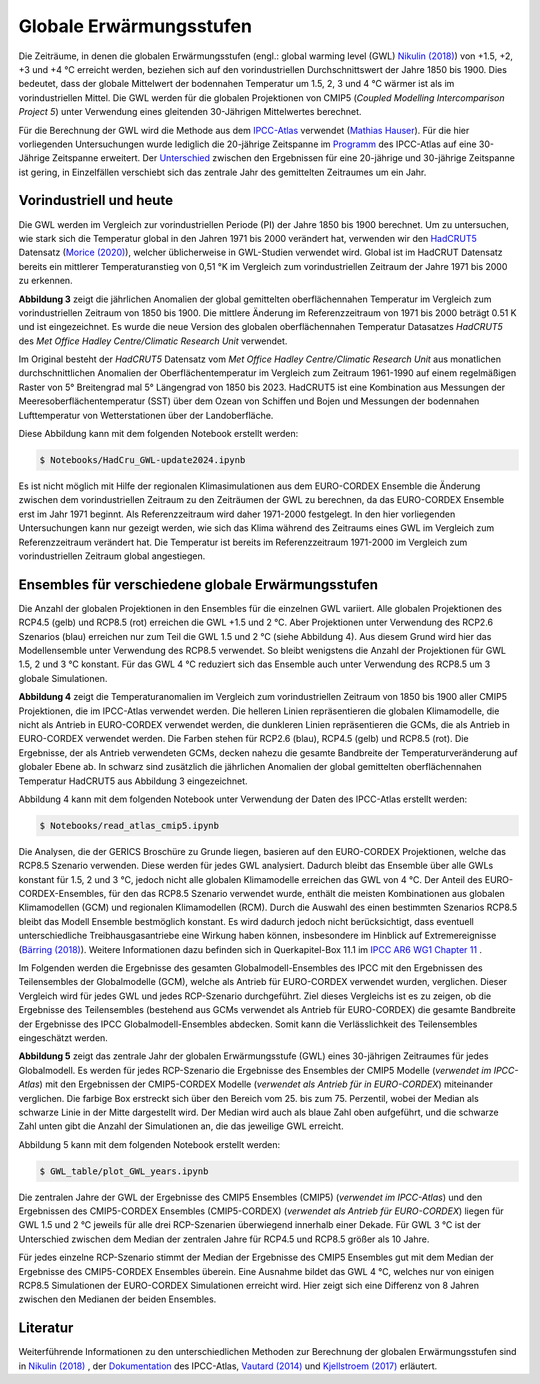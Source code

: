 Globale Erwärmungsstufen
------------------------

Die Zeiträume, in denen die globalen Erwärmungsstufen (engl.: global warming level (GWL) `Nikulin (2018)`_) von +1.5, +2, +3 und +4 °C erreicht werden, beziehen sich auf den vorindustriellen Durchschnittswert der Jahre 1850 bis 1900. Dies bedeutet, dass der globale Mittelwert der bodennahen Temperatur um 1.5, 2, 3 und 4 °C wärmer ist als im vorindustriellen Mittel. Die GWL werden für die globalen Projektionen von CMIP5 (*Coupled Modelling Intercomparison Project 5*) unter Verwendung eines gleitenden 30-Jährigen Mittelwertes berechnet.

Für die Berechnung der GWL wird die Methode aus dem `IPCC-Atlas`_ verwendet (`Mathias Hauser`_). Für die hier vorliegenden Untersuchungen wurde lediglich die 20-jährige Zeitspanne im Programm_ des IPCC-Atlas auf eine 30-Jährige Zeitspanne erweitert. Der `Unterschied`_ zwischen den Ergebnissen für eine 20-jährige und 30-jährige Zeitspanne ist gering, in Einzelfällen verschiebt sich das zentrale Jahr des gemittelten Zeitraumes um ein Jahr.

Vorindustriell und heute
........................

Die GWL werden im Vergleich zur vorindustriellen Periode (PI) der Jahre 1850 bis 1900 berechnet. Um zu untersuchen, wie stark sich die Temperatur global in den Jahren 1971 bis 2000 verändert hat, verwenden wir den HadCRUT5_ Datensatz (`Morice (2020)`_), welcher üblicherweise in GWL-Studien verwendet wird. Global ist im HadCRUT Datensatz bereits ein mittlerer Temperaturanstieg von 0,51 °K im Vergleich zum vorindustriellen Zeitraum der Jahre 1971 bis 2000 zu erkennen.

.. image:: plots/HadCRU_GWL_PI_new_version24.png

**Abbildung 3** zeigt die jährlichen Anomalien der global gemittelten oberflächennahen Temperatur im Vergleich zum vorindustriellen Zeitraum von 1850 bis 1900. Die mittlere Änderung im Referenzzeitraum von 1971 bis 2000 beträgt 0.51 K und ist eingezeichnet. Es wurde die neue Version des globalen oberflächennahen Temperatur Datasatzes *HadCRUT5* des *Met Office Hadley Centre/Climatic Research Unit* verwendet.

Im Original besteht der *HadCRUT5* Datensatz vom *Met Office Hadley Centre/Climatic Research Unit* aus monatlichen durchschnittlichen Anomalien der Oberflächentemperatur im Vergleich zum Zeitraum 1961-1990 auf einem regelmäßigen Raster von 5° Breitengrad mal 5° Längengrad von 1850 bis 2023. HadCRUT5 ist eine Kombination aus Messungen der Meeresoberflächentemperatur (SST) über dem Ozean von Schiffen und Bojen und Messungen der bodennahen Lufttemperatur von Wetterstationen über der Landoberfläche. 


Diese Abbildung kann mit dem folgenden Notebook erstellt werden:

.. code-block:: console

   $ Notebooks/HadCru_GWL-update2024.ipynb

Es ist nicht möglich mit Hilfe der regionalen Klimasimulationen aus dem EURO-CORDEX Ensemble die Änderung zwischen dem vorindustriellen Zeitraum zu den Zeiträumen der GWL zu berechnen, da das EURO-CORDEX Ensemble erst im Jahr 1971 beginnt. Als Referenzzeitraum wird daher 1971-2000 festgelegt. In den hier vorliegenden Untersuchungen kann nur gezeigt werden, wie sich das Klima während des Zeitraums eines GWL im Vergleich zum Referenzzeitraum verändert hat. Die Temperatur ist bereits im Referenzzeitraum 1971-2000 im Vergleich zum vorindustriellen Zeitraum global angestiegen.

Ensembles für verschiedene globale Erwärmungsstufen
...................................................

Die Anzahl der globalen Projektionen in den Ensembles für die einzelnen GWL variiert. Alle globalen Projektionen des RCP4.5 (gelb) und RCP8.5 (rot) erreichen die GWL +1.5 und 2 °C. Aber Projektionen unter Verwendung des RCP2.6 Szenarios (blau) erreichen nur zum Teil die GWL 1.5 und 2 °C (siehe Abbildung 4). Aus diesem Grund wird hier das Modellensemble unter Verwendung des RCP8.5 verwendet. So bleibt wenigstens die Anzahl der Projektionen für GWL 1.5, 2 und 3 °C konstant. Für das GWL 4 °C reduziert sich das Ensemble auch unter Verwendung des RCP8.5 um 3 globale Simulationen.

.. image:: plots/cmip_HadCRUt5_GWL_all_deutsch.png

**Abbildung 4** zeigt die Temperaturanomalien im Vergleich zum vorindustriellen Zeitraum von 1850 bis 1900 aller CMIP5 Projektionen, die im IPCC-Atlas verwendet werden. Die helleren Linien repräsentieren die globalen Klimamodelle, die nicht als Antrieb in EURO-CORDEX verwendet werden, die dunkleren Linien repräsentieren die GCMs, die als Antrieb in EURO-CORDEX verwendet werden. Die Farben stehen für RCP2.6 (blau), RCP4.5 (gelb) und RCP8.5 (rot). Die Ergebnisse, der als Antrieb verwendeten GCMs, decken nahezu die gesamte Bandbreite der Temperaturveränderung auf globaler Ebene ab. In schwarz sind zusätzlich die jährlichen Anomalien der global gemittelten oberflächennahen Temperatur HadCRUT5 aus Abbildung 3 eingezeichnet. 

Abbildung 4 kann mit dem folgenden Notebook unter Verwendung der Daten des IPCC-Atlas erstellt werden:

.. code-block:: console

   $ Notebooks/read_atlas_cmip5.ipynb

Die Analysen, die der GERICS Broschüre zu Grunde liegen, basieren auf den EURO-CORDEX Projektionen, welche das RCP8.5 Szenario verwenden. Diese werden für jedes GWL analysiert. Dadurch bleibt das Ensemble über alle GWLs konstant für 1.5, 2 und 3 °C, jedoch nicht alle globalen Klimamodelle erreichen das GWL von 4 °C. Der Anteil des EURO-CORDEX-Ensembles, für den das RCP8.5 Szenario verwendet wurde, enthält die meisten Kombinationen aus globalen Klimamodellen (GCM) und regionalen Klimamodellen (RCM).
Durch die Auswahl des einen bestimmten Szenarios RCP8.5 bleibt das Modell Ensemble bestmöglich konstant. Es wird dadurch jedoch nicht berücksichtigt, dass eventuell unterschiedliche Treibhausgasantriebe eine Wirkung haben können, insbesondere im Hinblick auf Extremereignisse (`Bärring (2018)`_). Weitere Informationen dazu befinden sich in Querkapitel-Box 11.1 im `IPCC AR6 WG1 Chapter 11`_ .

Im Folgenden werden die Ergebnisse des gesamten Globalmodell-Ensembles des IPCC mit den Ergebnissen des Teilensembles der Globalmodelle (GCM), welche als Antrieb für EURO-CORDEX verwendet wurden, verglichen. Dieser Vergleich wird für jedes GWL und jedes RCP-Szenario durchgeführt. Ziel dieses Vergleichs ist es zu zeigen, ob die Ergebnisse des Teilensembles (bestehend aus GCMs verwendet als Antrieb für EURO-CORDEX) die gesamte Bandbreite der Ergebnisse des IPCC Globalmodell-Ensembles abdecken. Somit kann die Verlässlichkeit des Teilensembles eingeschätzt werden.


.. image:: plots/years_of_GWL_scenario_ensemble.png

**Abbildung 5** zeigt das zentrale Jahr der globalen Erwärmungsstufe (GWL) eines 30-jährigen Zeitraumes für jedes Globalmodell. Es werden für jedes RCP-Szenario die Ergebnisse des Ensembles der CMIP5 Modelle (*verwendet im IPCC-Atlas*) mit den Ergebnissen der CMIP5-CORDEX Modelle (*verwendet als Antrieb für in EURO-CORDEX*) miteinander verglichen. Die farbige Box erstreckt sich über den Bereich vom 25. bis zum 75. Perzentil, wobei der Median als schwarze Linie in der Mitte dargestellt wird. Der Median wird auch als blaue Zahl oben aufgeführt, und die schwarze Zahl unten gibt die Anzahl der Simulationen an, die das jeweilige GWL erreicht.

Abbildung 5 kann mit dem folgenden Notebook erstellt werden:

.. code-block:: console

   $ GWL_table/plot_GWL_years.ipynb

Die zentralen Jahre der GWL der Ergebnisse des CMIP5 Ensembles (CMIP5) (*verwendet im IPCC-Atlas*) und den Ergebnissen des CMIP5-CORDEX Ensembles (CMIP5-CORDEX) (*verwendet als Antrieb für EURO-CORDEX*) liegen für GWL 1.5 und 2 °C jeweils für alle drei RCP-Szenarien überwiegend innerhalb einer Dekade. Für GWL 3 °C ist der Unterschied zwischen dem Median der zentralen Jahre für RCP4.5 und RCP8.5 größer als 10 Jahre.

Für jedes einzelne RCP-Szenario stimmt der Median der Ergebnisse des CMIP5 Ensembles gut mit dem Median der Ergebnisse des CMIP5-CORDEX Ensembles überein. Eine Ausnahme bildet das GWL 4 °C, welches nur von einigen RCP8.5 Simulationen der EURO-CORDEX Simulationen erreicht wird. Hier zeigt sich eine Differenz von 8 Jahren zwischen den Medianen der beiden Ensembles.

Literatur
..........
Weiterführende Informationen zu den unterschiedlichen Methoden zur Berechnung der globalen Erwärmungsstufen sind in `Nikulin (2018)`_ , der Dokumentation_ des IPCC-Atlas, `Vautard (2014)`_ und `Kjellstroem (2017)`_ erläutert.


.. _Bärring (2018): https://iopscience.iop.org/article/10.1088/1748-9326/aa9f72

.. _`Mathias Hauser`: https://github.com/mathause/cmip_warming_levels

.. _`Vautard (2014)`: https://iopscience.iop.org/article/10.1088/1748-9326/9/3/034006

.. _`Kjellstroem (2017)`: https://esd.copernicus.org/articles/9/459/2018/

.. _`Nikulin (2018)`: https://iopscience.iop.org/article/10.1088/1748-9326/aab1b1

.. _Dokumentation: https://github.com/IPCC-WG1/Atlas/tree/main/warming-levels

.. _HadCRUT5: https://www.metoffice.gov.uk/hadobs/hadcrut5/data/HadCRUT.5.0.2.0/download.html

.. _`IPCC-Atlas`: https://github.com/IPCC-WG1/Atlas/tree/main/warming-levels

.. _`IPCC AR6 WG1 Chapter 11`: https://www.ipcc.ch/report/ar6/wg1/chapter/chapter-11/

.. _`Morice (2020)`: https://agupubs.onlinelibrary.wiley.com/doi/full/10.1029/2019JD032361

.. _`Unterschied`: https://github.com/IPCC-WG1/Atlas/blob/main/warming-levels/CMIP5_WarmingLevels_spread_RCP85.pdf

.. _Programm: https://github.com/IPCC-WG1/Atlas/blob/main/warming-levels/scripts/getGWL.R

